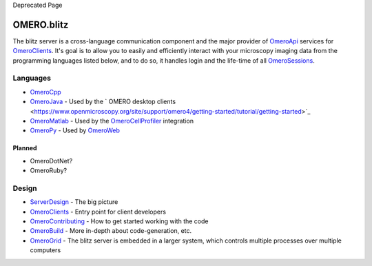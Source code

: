 Deprecated Page

OMERO.blitz
===========

The blitz server is a cross-language communication component and the
major provider of `OmeroApi </ome/wiki/OmeroApi>`_ services for
`OmeroClients </ome/wiki/OmeroClients>`_. It's goal is to allow you to
easily and efficiently interact with your microscopy imaging data from
the programming languages listed below, and to do so, it handles login
and the life-time of all `OmeroSessions </ome/wiki/OmeroSessions>`_.

Languages
---------

-  `OmeroCpp </ome/wiki/OmeroCpp>`_
-  `OmeroJava </ome/wiki/OmeroJava>`_ - Used by the ` OMERO desktop
   clients <https://www.openmicroscopy.org/site/support/omero4/getting-started/tutorial/getting-started>`_
-  `OmeroMatlab </ome/wiki/OmeroMatlab>`_ - Used by the
   `OmeroCellProfiler </ome/wiki/OmeroCellProfiler>`_ integration
-  `OmeroPy </ome/wiki/OmeroPy>`_ - Used by
   `OmeroWeb </ome/wiki/OmeroWeb>`_

Planned
~~~~~~~

-  OmeroDotNet?
-  OmeroRuby?

Design
------

-  `ServerDesign </ome/wiki/ServerDesign>`_ - The big picture
-  `OmeroClients </ome/wiki/OmeroClients>`_ - Entry point for client
   developers
-  `OmeroContributing </ome/wiki/OmeroContributing>`_ - How to get
   started working with the code
-  `OmeroBuild </ome/wiki/OmeroBuild>`_ - More in-depth about
   code-generation, etc.
-  `OmeroGrid </ome/wiki/OmeroGrid>`_ - The blitz server is embedded in
   a larger system, which controls multiple processes over multiple
   computers
